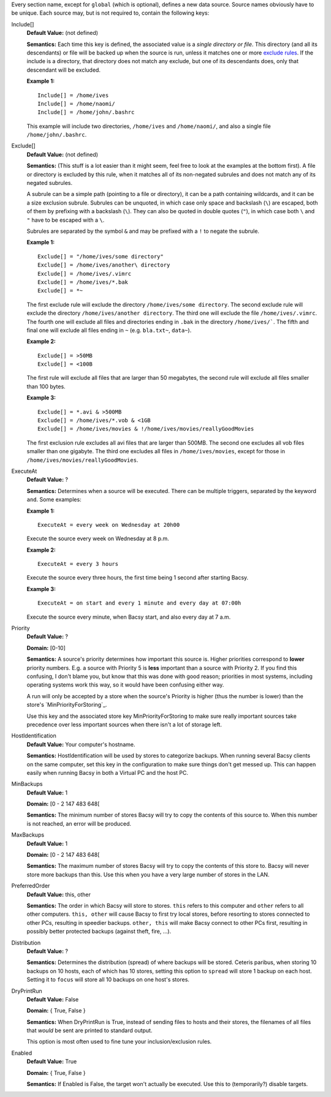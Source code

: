 Every section name, except for ``global`` (which is optional), defines a new
data source. Source names obviously have to be unique. Each source may, but is
not required to, contain the following keys:

.. Order this stuff from most to least important/frequently used

Include[]
  **Default Value:** (not defined)

  **Semantics:** Each time this key is defined, the associated value is a
  *single directory or file*. This directory (and all its descendants) or file
  will be backed up when the source is run, unless it matches one or more
  `exclude rules`_. If the include is a directory, that directory
  does not match any exclude, but one of its descendants does, only that
  descendant will be excluded. 

  **Example 1:** ::

    Include[] = /home/ives
    Include[] = /home/naomi/
    Include[] = /home/john/.bashrc

  This example will include two directories, ``/home/ives`` and
  ``/home/naomi/``, and also a single file ``/home/john/.bashrc``. 

.. _exclude rules:

Exclude[]
  **Default Value:** (not defined)

  **Semantics:** (This stuff is a lot easier than it might seem, feel free to
  look at the examples at the bottom first). A file or directory is excluded
  by this rule, when it matches all of its non-negated subrules and does not
  match any of its negated subrules. 

  A subrule can be a simple path (pointing to a file or directory), it can be
  a path containing wildcards, and it can be a size exclusion subrule.
  Subrules can be unquoted, in which case only space and backslash (``\``) are
  escaped, both of them by prefixing with a backslash (``\``). They can also
  be quoted in double quotes (``"``), in which case both ``\`` and ``"`` have
  to be escaped with a ``\``.

  Subrules are separated by the symbol ``&`` and may be prefixed with a ``!`` to negate the subrule.  

  **Example 1:** ::

    Exclude[] = "/home/ives/some directory"
    Exclude[] = /home/ives/another\ directory
    Exclude[] = /home/ives/.vimrc
    Exclude[] = /home/ives/*.bak
    Exclude[] = *~

  The first exclude rule will exclude the directory
  ``/home/ives/some directory``. The second exclude rule will exclude the
  directory ``/home/ives/another directory``. The third one will exclude the
  file ``/home/ives/.vimrc``. The fourth one will exclude all files and
  directories ending in ``.bak`` in the directory ``/home/ives/```. The fifth
  and final one will exclude all files ending in ``~`` (e.g. ``bla.txt~``,
  ``data~``). 

  **Example 2:** ::

    Exclude[] = >50MB
    Exclude[] = <100B

  The first rule will exclude all files that are larger than 50 megabytes, the
  second rule will exclude all files smaller than 100 bytes. 
  

  **Example 3:** ::

    Exclude[] = *.avi & >500MB
    Exclude[] = /home/ives/*.vob & <1GB
    Exclude[] = /home/ives/movies & !/home/ives/movies/reallyGoodMovies

  The first exclusion rule excludes all avi files that are larger than 500MB.
  The second one excludes all vob files smaller than one gigabyte. The third
  one excludes all files in ``/home/ives/movies``, except for those in
  ``/home/ives/movies/reallyGoodMovies``. 

ExecuteAt
  **Default Value:** ?

  **Semantics:** Determines when a source will be executed. There can be
  multiple triggers, separated by the keyword ``and``. Some examples:

  **Example 1:** ::

    ExecuteAt = every week on Wednesday at 20h00

  Execute the source every week on Wednesday at 8 p.m.

  **Example 2:** ::

    ExecuteAt = every 3 hours

  Execute the source every three hours, the first time being 1 second after
  starting Bacsy. 

  **Example 3:** ::

    ExecuteAt = on start and every 1 minute and every day at 07:00h

  Execute the source every minute, when Bacsy start, and also every day at 7
  a.m. 


.. _priority:

Priority
  **Default Value:** ?
  
  **Domain:** [0-10]

  **Semantics:** A source's priority determines how important this source is.
  Higher priorities correspond to **lower** priority numbers. E.g. a source
  with Priority 5 is **less** important than a source with Priority 2. If you
  find this confusing, I don't blame you, but know that this was done with
  good reason; priorities in most systems, including operating systems work
  this way, so it would have been confusing either way. 

  A run will only be accepted by a store when the source's Priority is higher
  (thus the number is lower) than the store's `MinPriorityForStoring`_. 

  Use this key and the associated store key MinPriorityForStoring to make sure
  really important sources take precedence over less important sources when
  there isn't a lot of storage left. 


HostIdentification
  **Default Value:** Your computer's hostname. 

  **Semantics:** HostIdentification will be used by stores to categorize
  backups. When running several Bacsy clients on the same computer, set this
  key in the configuration to make sure things don't get messed up. This can
  happen easily when running Bacsy in both a Virtual PC and the host PC. 

MinBackups
  **Default Value:** 1
  
  **Domain:** [0 - 2 147 483 648[

  **Semantics:** The minimum number of stores Bacsy will try to copy the
  contents of this source to. When this number is not reached, an error will
  be produced. 

MaxBackups
  **Default Value:** 1
  
  **Domain:** [0 - 2 147 483 648[

  **Semantics:** The maximum number of stores Bacsy will try to copy the
  contents of this store to. Bacsy will never store more backups than this.
  Use this when you have a very large number of stores in the LAN. 


PreferredOrder
  **Default Value:** this, other

  **Semantics:** The order in which Bacsy will store to stores. ``this``
  refers to this  computer and ``other`` refers to all other computers.
  ``this, other`` will cause Bacsy to first try local stores, before resorting
  to stores connected to other PCs, resulting in speedier backups. ``other,
  this`` will make Bacsy connect to other PCs first, resulting in possibly
  better protected backups (against theft, fire, ...). 


Distribution
  **Default Value:** ?

  **Semantics:** Determines the distribution (spread) of where backups will be
  stored. Ceteris paribus, when storing 10 backups on 10 hosts, each of which
  has 10 stores, setting this option to ``spread`` will store 1 backup on each
  host. Setting it to ``focus`` will store all 10 backups on one host's
  stores. 

 
DryPrintRun
  **Default Value:** False

  **Domain:** { True, False }

  **Semantics:** When DryPrintRun is True, instead of sending files to hosts
  and their stores, the filenames of all files that *would* be sent are
  printed to standard output. 

  This option is most often used to fine tune your inclusion/exclusion rules.


Enabled
  **Default Value:** True

  **Domain:** { True, False }

  **Semantics:** If Enabled is False, the target won't actually be executed.
  Use this to (temporarily?) disable targets. 

